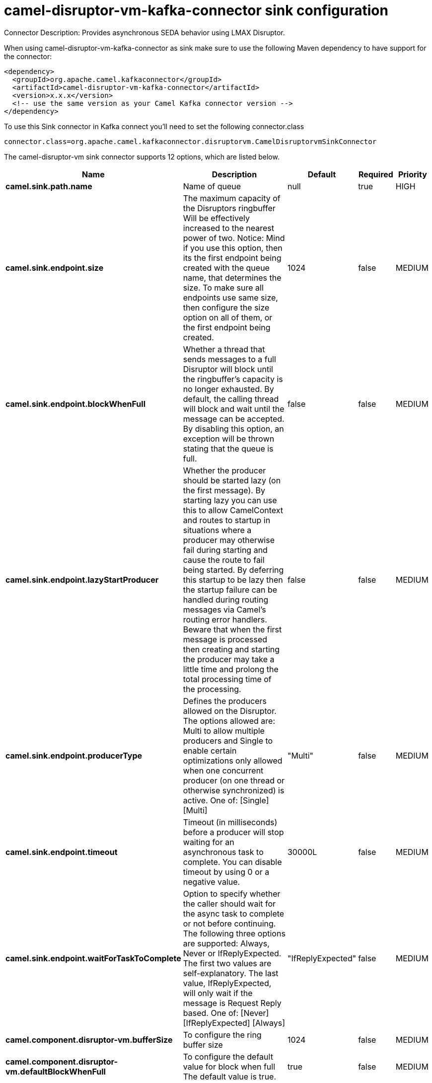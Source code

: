 // kafka-connector options: START
[[camel-disruptor-vm-kafka-connector-sink]]
= camel-disruptor-vm-kafka-connector sink configuration

Connector Description: Provides asynchronous SEDA behavior using LMAX Disruptor.

When using camel-disruptor-vm-kafka-connector as sink make sure to use the following Maven dependency to have support for the connector:

[source,xml]
----
<dependency>
  <groupId>org.apache.camel.kafkaconnector</groupId>
  <artifactId>camel-disruptor-vm-kafka-connector</artifactId>
  <version>x.x.x</version>
  <!-- use the same version as your Camel Kafka connector version -->
</dependency>
----

To use this Sink connector in Kafka connect you'll need to set the following connector.class

[source,java]
----
connector.class=org.apache.camel.kafkaconnector.disruptorvm.CamelDisruptorvmSinkConnector
----


The camel-disruptor-vm sink connector supports 12 options, which are listed below.



[width="100%",cols="2,5,^1,1,1",options="header"]
|===
| Name | Description | Default | Required | Priority
| *camel.sink.path.name* | Name of queue | null | true | HIGH
| *camel.sink.endpoint.size* | The maximum capacity of the Disruptors ringbuffer Will be effectively increased to the nearest power of two. Notice: Mind if you use this option, then its the first endpoint being created with the queue name, that determines the size. To make sure all endpoints use same size, then configure the size option on all of them, or the first endpoint being created. | 1024 | false | MEDIUM
| *camel.sink.endpoint.blockWhenFull* | Whether a thread that sends messages to a full Disruptor will block until the ringbuffer's capacity is no longer exhausted. By default, the calling thread will block and wait until the message can be accepted. By disabling this option, an exception will be thrown stating that the queue is full. | false | false | MEDIUM
| *camel.sink.endpoint.lazyStartProducer* | Whether the producer should be started lazy (on the first message). By starting lazy you can use this to allow CamelContext and routes to startup in situations where a producer may otherwise fail during starting and cause the route to fail being started. By deferring this startup to be lazy then the startup failure can be handled during routing messages via Camel's routing error handlers. Beware that when the first message is processed then creating and starting the producer may take a little time and prolong the total processing time of the processing. | false | false | MEDIUM
| *camel.sink.endpoint.producerType* | Defines the producers allowed on the Disruptor. The options allowed are: Multi to allow multiple producers and Single to enable certain optimizations only allowed when one concurrent producer (on one thread or otherwise synchronized) is active. One of: [Single] [Multi] | "Multi" | false | MEDIUM
| *camel.sink.endpoint.timeout* | Timeout (in milliseconds) before a producer will stop waiting for an asynchronous task to complete. You can disable timeout by using 0 or a negative value. | 30000L | false | MEDIUM
| *camel.sink.endpoint.waitForTaskToComplete* | Option to specify whether the caller should wait for the async task to complete or not before continuing. The following three options are supported: Always, Never or IfReplyExpected. The first two values are self-explanatory. The last value, IfReplyExpected, will only wait if the message is Request Reply based. One of: [Never] [IfReplyExpected] [Always] | "IfReplyExpected" | false | MEDIUM
| *camel.component.disruptor-vm.bufferSize* | To configure the ring buffer size | 1024 | false | MEDIUM
| *camel.component.disruptor-vm.defaultBlockWhenFull* | To configure the default value for block when full The default value is true. | true | false | MEDIUM
| *camel.component.disruptor-vm.defaultProducerType* | To configure the default value for DisruptorProducerType The default value is Multi. One of: [Single] [Multi] | "Multi" | false | MEDIUM
| *camel.component.disruptor-vm.lazyStartProducer* | Whether the producer should be started lazy (on the first message). By starting lazy you can use this to allow CamelContext and routes to startup in situations where a producer may otherwise fail during starting and cause the route to fail being started. By deferring this startup to be lazy then the startup failure can be handled during routing messages via Camel's routing error handlers. Beware that when the first message is processed then creating and starting the producer may take a little time and prolong the total processing time of the processing. | false | false | MEDIUM
| *camel.component.disruptor-vm.autowiredEnabled* | Whether autowiring is enabled. This is used for automatic autowiring options (the option must be marked as autowired) by looking up in the registry to find if there is a single instance of matching type, which then gets configured on the component. This can be used for automatic configuring JDBC data sources, JMS connection factories, AWS Clients, etc. | true | false | MEDIUM
|===



The camel-disruptor-vm sink connector has no converters out of the box.





The camel-disruptor-vm sink connector has no transforms out of the box.





The camel-disruptor-vm sink connector has no aggregation strategies out of the box.
// kafka-connector options: END
